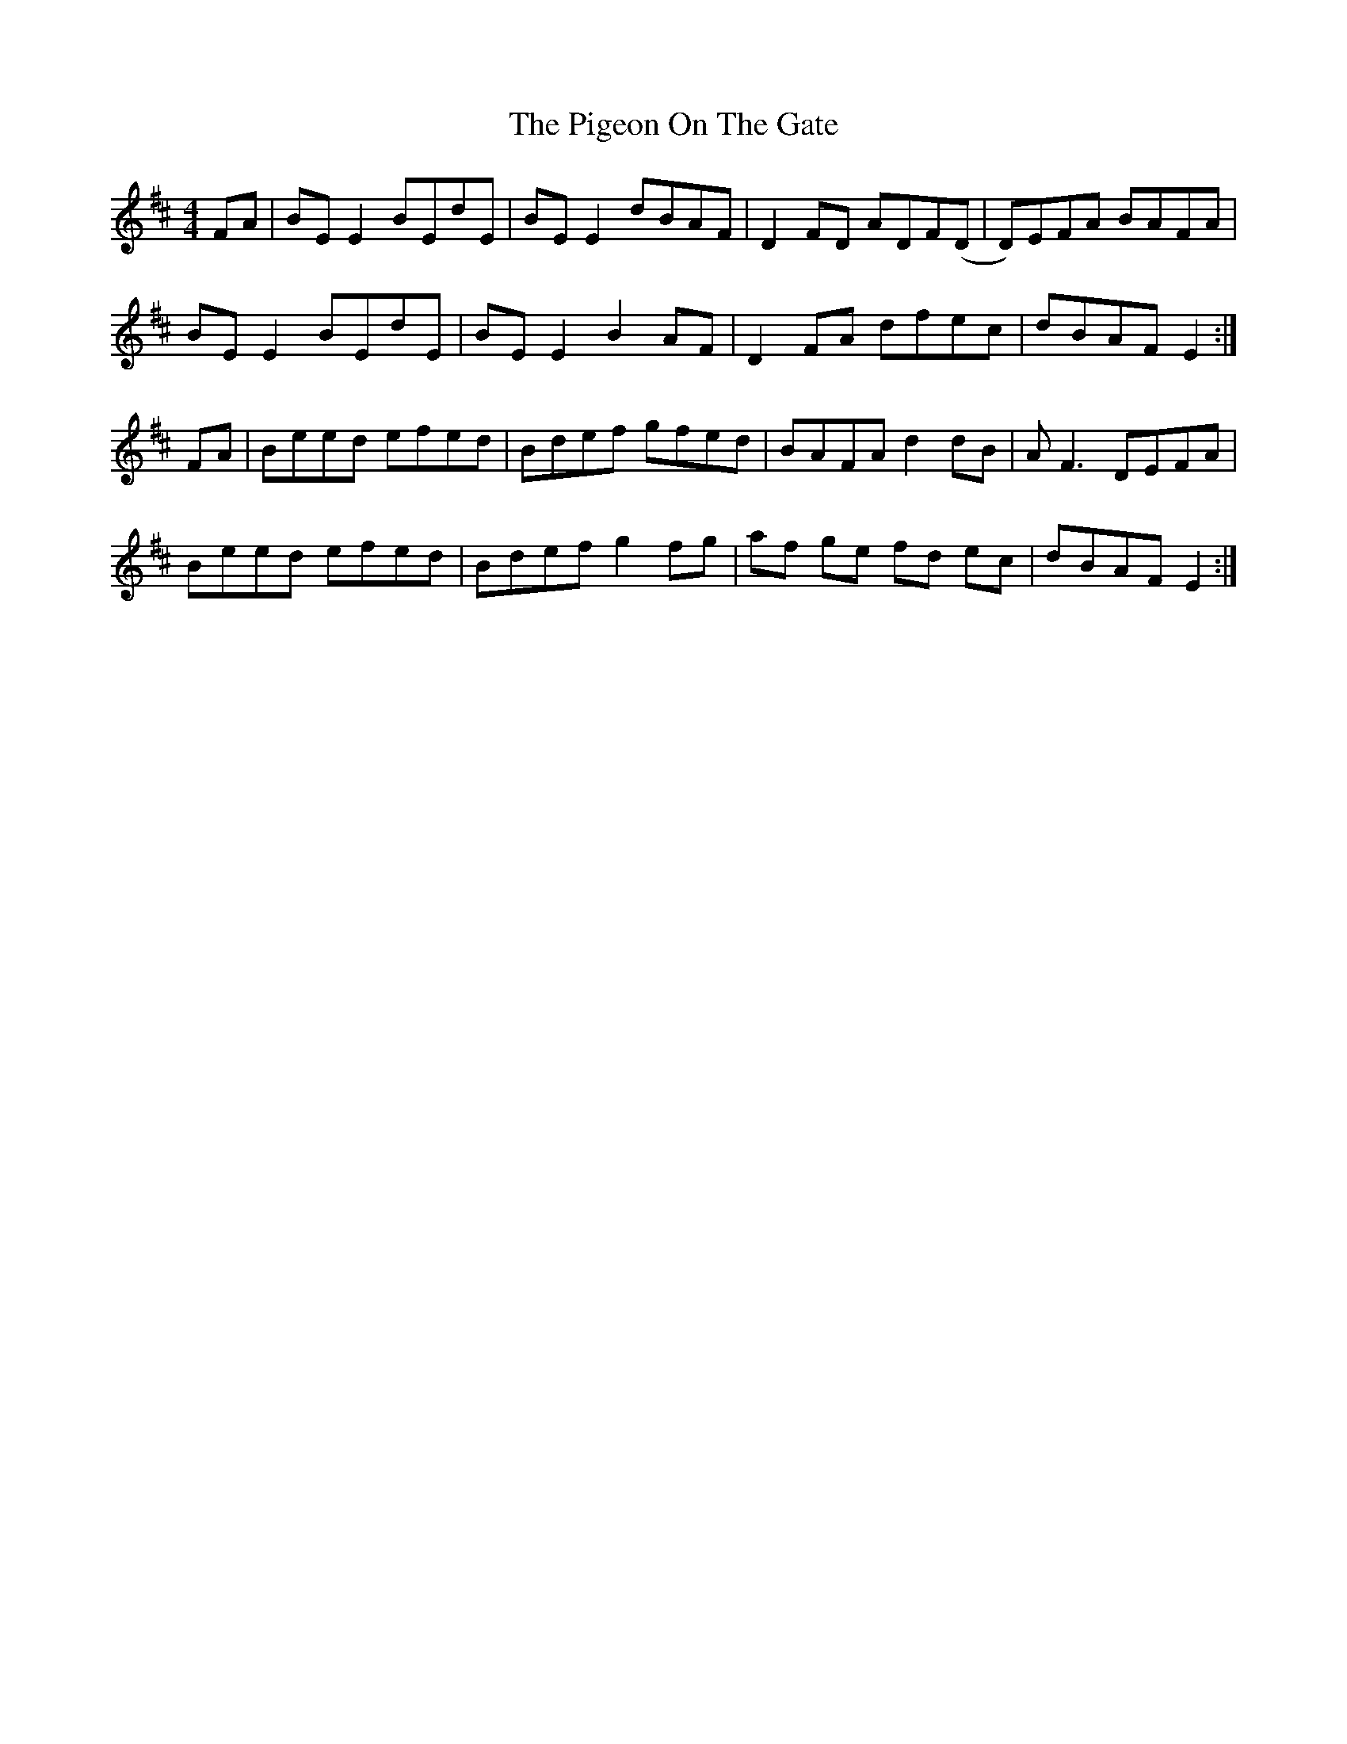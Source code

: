 X: 32302
T: Pigeon On The Gate, The
R: reel
M: 4/4
K: Edorian
FA|BE E2 BEdE|BE E2 dBAF|D2FD ADF(D|D)EFA BAFA|
BE E2 BEdE|BE E2 B2 AF|D2 FA dfec|dBAF E2:|
FA|Beed efed|Bdef gfed|BAFA d2dB|AF3 DEFA|
Beed efed|Bdef g2fg|af ge fd ec|dBAF E2:|

